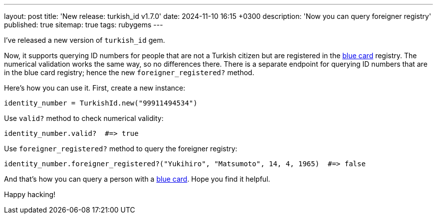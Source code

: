 ---
layout: post
title: 'New release: turkish_id v1.7.0'
date: 2024-11-10 16:15 +0300
description: 'Now you can query foreigner registry'
published: true
sitemap: true
tags: rubygems
---

I've released a new version of `turkish_id` gem.

Now, it supports querying ID numbers for people that are not a Turkish citizen but are registered in the https://en.wikipedia.org/wiki/Blue_Card_(Turkey)[blue card] registry. The numerical validation works the same way, so no differences there. There is a separate endpoint for querying ID numbers that are in the blue card registry; hence the new `foreigner_registered?` method. 

Here's how you can use it. First, create a new instance:

[source,rb]
----
identity_number = TurkishId.new("99911494534")
----

Use `valid?` method to check numerical validity:

[source,rb]
----
identity_number.valid?  #=> true
----

Use `foreigner_registered?` method to query the foreigner registry:

[source,rb]
----
identity_number.foreigner_registered?("Yukihiro", "Matsumoto", 14, 4, 1965)  #=> false
----

And that's how you can query a person with a https://en.wikipedia.org/wiki/Blue_Card_(Turkey)[blue card]. Hope you find it helpful.

Happy hacking!
